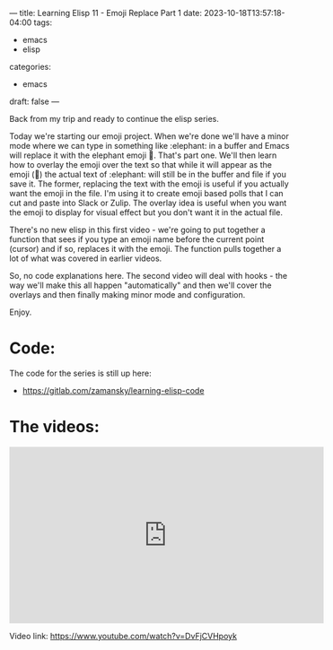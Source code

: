 ---
title: Learning Elisp 11 - Emoji Replace Part 1
date: 2023-10-18T13:57:18-04:00
tags: 
- emacs
- elisp
categories: 
- emacs
draft: false
---

Back from my trip and ready to continue the elisp series.

Today we're starting our emoji project. When we're done we'll have a
minor mode where we can type in something like :elephant: in a buffer
and Emacs will replace it with the elephant emoji 🐘. That's part
one. We'll then learn how to overlay the emoji over the text so that
while it will appear as the emoji (🐘) the actual text of :elephant:
will still be in the buffer and file if you save it. The former,
replacing the text with the emoji is useful if you actually want the
emoji in the file. I'm using it to create emoji based polls that I can
cut and paste into Slack or Zulip. The overlay idea is useful when you
want the emoji to display for visual effect but you don't want it in
the actual file.

There's no new elisp in this first video - we're going to put together
a function that sees if you type an emoji name before the current
point (cursor) and if so, replaces it with the emoji. The function
pulls together a lot of what was covered in earlier videos.

So, no code explanations here. The second video will deal with hooks -
the way we'll make this all happen "automatically" and then we'll
cover the overlays and then finally making minor mode and
configuration.

Enjoy.


* Code:

The code for the series is still up here:

- https://gitlab.com/zamansky/learning-elisp-code


* The videos:


#+begin_export html
<iframe width="560" height="315" src="https://www.youtube.com/embed/DvFjCVHpoyk?si=b7YeY71Lwl1TBBua" title="YouTube video player" frameborder="0" allow="accelerometer; autoplay; clipboard-write; encrypted-media; gyroscope; picture-in-picture; web-share" allowfullscreen></iframe>
#+end_export

Video link: https://www.youtube.com/watch?v=DvFjCVHpoyk







